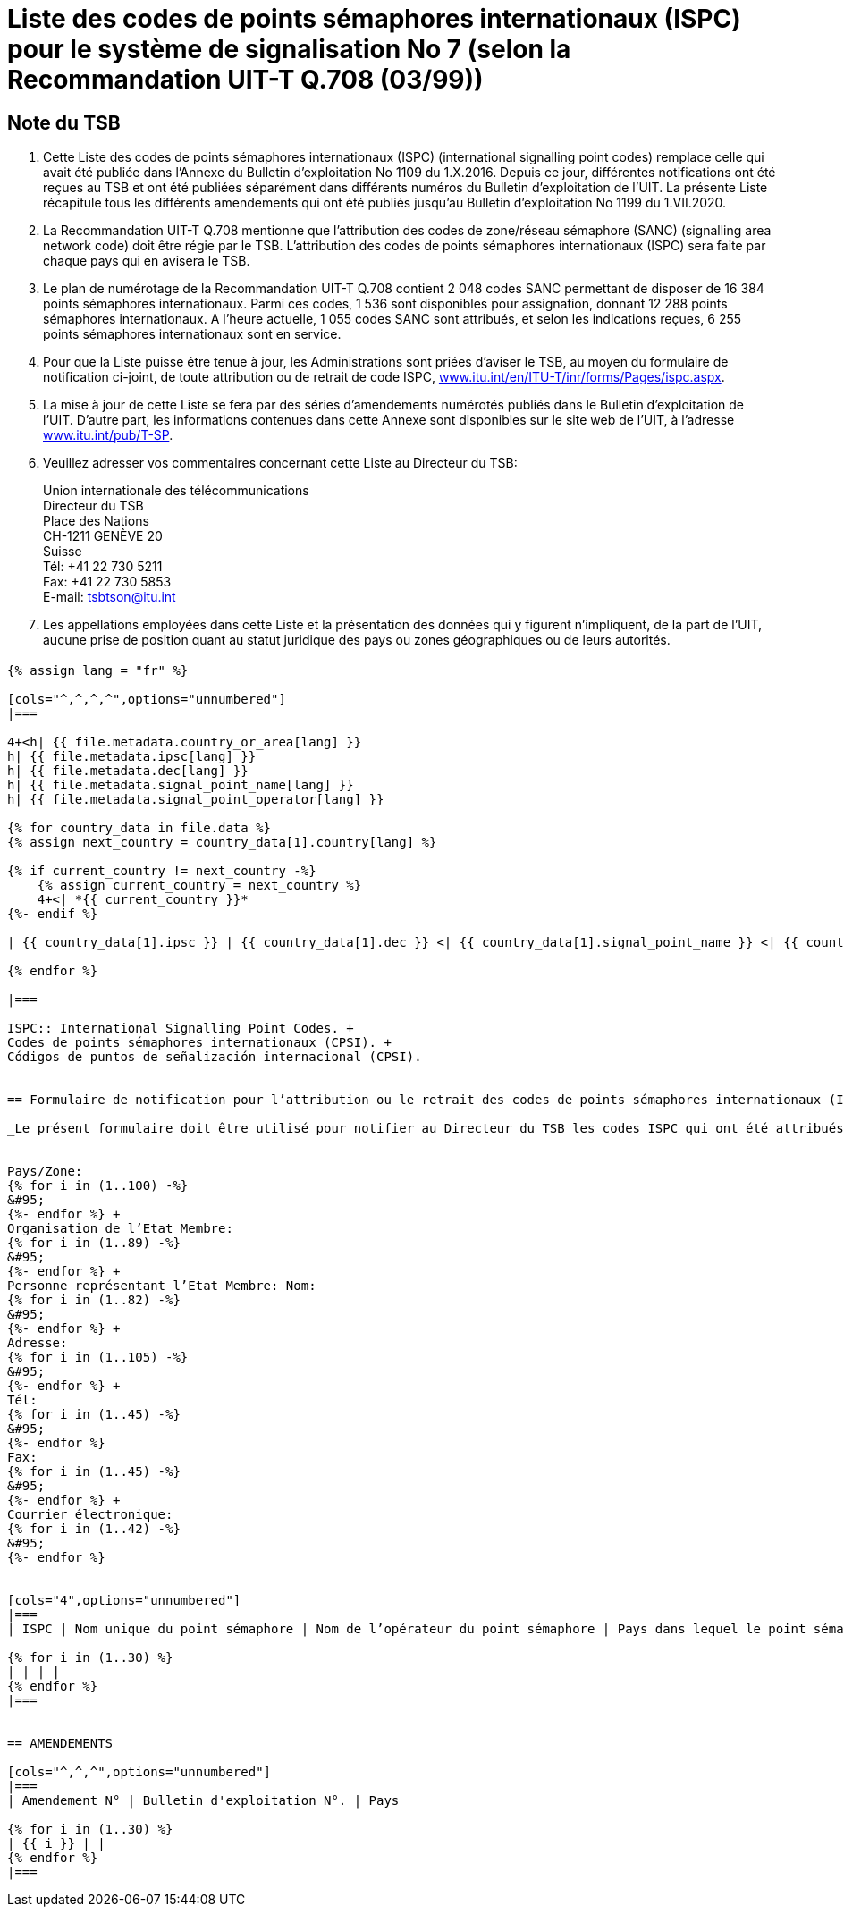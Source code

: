 = Liste des codes de points sémaphores internationaux (ISPC) pour le système de signalisation No 7 (selon la Recommandation UIT-T Q.708 (03/99))
:bureau: T
:docnumber: 1199
:published-date: 2020-07-01
:status: in-force
:doctype: service-publication
:annexid: No. 1199
:docfile: T-SP-Q.708B-2016-E.adoc
:language: fr
:mn-document-class: itu
:mn-output-extensions: xml,html,doc,rxl
:local-cache-only:
:imagesdir: images
:data-uri-image:

[preface]
== Note du TSB

. Cette Liste des codes de points sémaphores internationaux (ISPC) (international signalling point codes) remplace celle qui avait été publiée dans l’Annexe du Bulletin d'exploitation No 1109 du 1.X.2016. Depuis ce jour, différentes notifications ont été reçues au TSB et ont été publiées séparément dans différents numéros du Bulletin d'exploitation de l'UIT. La présente Liste récapitule tous les différents amendements qui ont été publiés jusqu'au Bulletin d'exploitation No 1199 du 1.VII.2020.

. La Recommandation UIT-T Q.708 mentionne que l'attribution des codes de zone/réseau sémaphore (SANC) (signalling area network code) doit être régie par le TSB. L'attribution des codes de points sémaphores internationaux (ISPC) sera faite par chaque pays qui en avisera le TSB.

. Le plan de numérotage de la Recommandation UIT-T Q.708 contient 2 048 codes SANC permettant de disposer de 16 384 points sémaphores internationaux. Parmi ces codes, 1 536 sont disponibles pour assignation, donnant 12 288 points sémaphores internationaux. A l'heure actuelle, 1 055 codes SANC sont attribués, et selon les indications reçues, 6 255 points sémaphores internationaux sont en service.

. Pour que la Liste puisse être tenue à jour, les Administrations sont priées d'aviser le TSB, au moyen du formulaire de notification ci-joint, de toute attribution ou de retrait de code ISPC, link:http://www.itu.int/en/ITU-T/inr/forms/Pages/ispc.aspx[www.itu.int/en/ITU-T/inr/forms/Pages/ispc.aspx].

. La mise à jour de cette Liste se fera par des séries d'amendements numérotés publiés dans le Bulletin d'exploitation de l'UIT. D'autre part, les informations contenues dans cette Annexe sont disponibles sur le site web de l’UIT, à l'adresse link:https://www.itu.int/pub/T-SP[www.itu.int/pub/T-SP].

. Veuillez adresser vos commentaires concernant cette Liste au Directeur du TSB:
+
--
[align=left]
Union internationale des télécommunications +
Directeur du TSB +
Place des Nations +
CH-1211 GENÈVE 20 +
Suisse +
Tél: +41 22 730 5211 +
Fax: +41 22 730 5853 +
E-mail: mailto:tsbtson@itu.int[]
--

. Les appellations employées dans cette Liste et la présentation des données qui y figurent n'impliquent, de la part de l'UIT, aucune prise de position quant au statut juridique des pays ou zones géographiques ou de leurs autorités.


== {blank}

[yaml2text,T-SP-Q.708B-2016.yaml,file]
----
{% assign lang = "fr" %}

[cols="^,^,^,^",options="unnumbered"]
|===

4+<h| {{ file.metadata.country_or_area[lang] }}
h| {{ file.metadata.ipsc[lang] }}
h| {{ file.metadata.dec[lang] }}
h| {{ file.metadata.signal_point_name[lang] }}
h| {{ file.metadata.signal_point_operator[lang] }}

{% for country_data in file.data %}
{% assign next_country = country_data[1].country[lang] %}

{% if current_country != next_country -%}
    {% assign current_country = next_country %}
    4+<| *{{ current_country }}*
{%- endif %}

| {{ country_data[1].ipsc }} | {{ country_data[1].dec }} <| {{ country_data[1].signal_point_name }} <| {{ country_data[1].signal_point_operator }}

{% endfor %}

|===

ISPC:: International Signalling Point Codes. +
Codes de points sémaphores internationaux (CPSI). +
Códigos de puntos de señalización internacional (CPSI).


== Formulaire de notification pour l’attribution ou le retrait des codes de points sémaphores internationaux (ISPC)pour le système de signalisation No 7 (Selon la Recommandation UIT-T Q.708 (03/99))

_Le présent formulaire doit être utilisé pour notifier au Directeur du TSB les codes ISPC qui ont été attribués ou retirés par un Etat Membre depuis la dernière notification._


Pays/Zone: 
{% for i in (1..100) -%}
&#95;
{%- endfor %} +
Organisation de l’Etat Membre: 
{% for i in (1..89) -%}
&#95;
{%- endfor %} +
Personne représentant l’Etat Membre: Nom: 
{% for i in (1..82) -%}
&#95;
{%- endfor %} +
Adresse: 
{% for i in (1..105) -%}
&#95;
{%- endfor %} +
Tél: 
{% for i in (1..45) -%}
&#95;
{%- endfor %} 
Fax: 
{% for i in (1..45) -%}
&#95;
{%- endfor %} +
Courrier électronique: 
{% for i in (1..42) -%}
&#95;
{%- endfor %}


[cols="4",options="unnumbered"]
|===
| ISPC | Nom unique du point sémaphore | Nom de l’opérateur du point sémaphore | Pays dans lequel le point sémaphore sera mis en service, conformément aux dispositions de la section 7.9 footnote:[Uniquement dans le cas où les dispositions de la section 7.9 s’appliquent.]

{% for i in (1..30) %}
| | | |
{% endfor %}
|===


== AMENDEMENTS

[cols="^,^,^",options="unnumbered"]
|===
| Amendement N° | Bulletin d'exploitation N°. | Pays

{% for i in (1..30) %}
| {{ i }} | |
{% endfor %}
|===

----





















